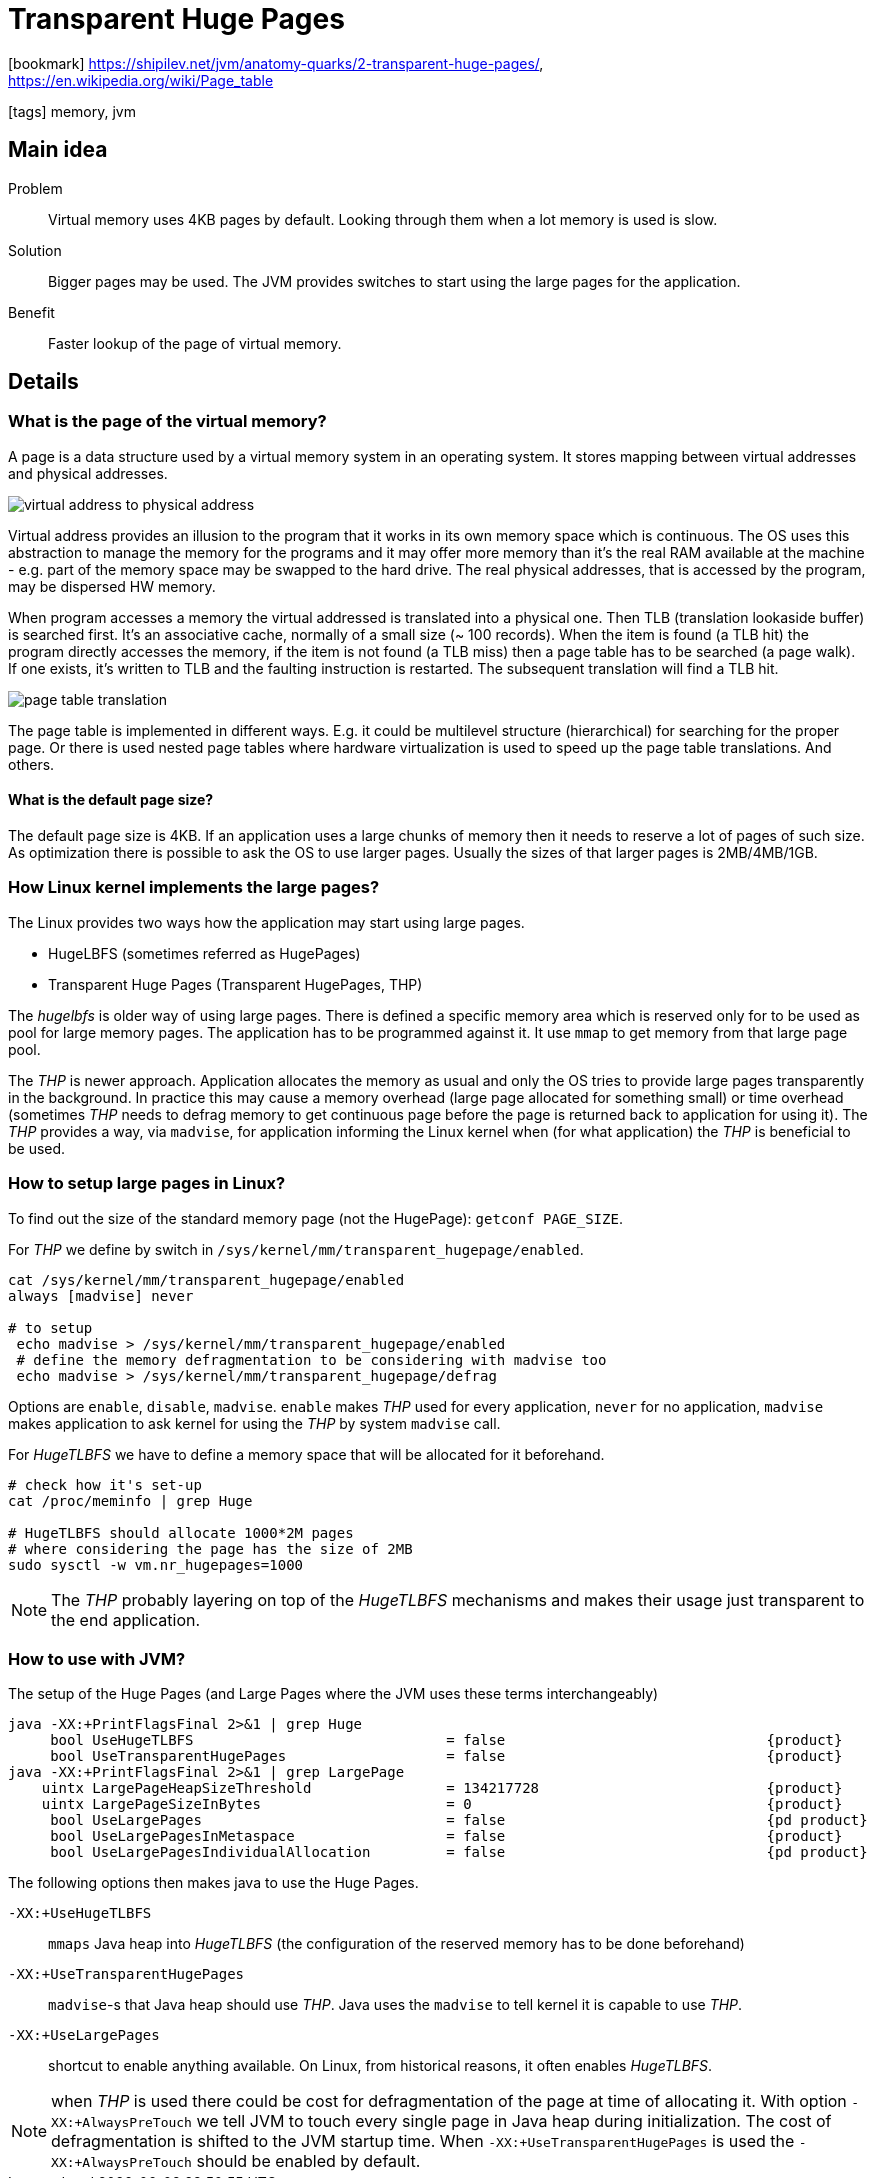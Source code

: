 = Transparent Huge Pages

:icons: font

icon:bookmark[] https://shipilev.net/jvm/anatomy-quarks/2-transparent-huge-pages/, +
                https://en.wikipedia.org/wiki/Page_table

icon:tags[] memory, jvm

== Main idea

Problem::   Virtual memory uses 4KB pages by default. Looking through them
            when a lot memory is used is slow.
Solution::  Bigger pages may be used. The JVM provides switches to start using
            the large pages for the application.
Benefit::   Faster lookup of the page of virtual memory.

== Details

=== What is the page of the virtual memory?

A page is a data structure used by a virtual memory system in an operating system.
It stores mapping between virtual addresses and physical addresses.

image::../images/virtual-address-to-physical-address.png[]

Virtual address provides an illusion to the program that it works in its own memory
space which is continuous. The OS uses this abstraction to manage the memory
for the programs and it may offer more memory than it's the real RAM available
at the machine - e.g. part of the memory space may be swapped to the hard drive.
The real physical addresses, that is accessed by the program, may be dispersed HW memory.

When program accesses a memory the virtual addressed is translated into a physical one.
Then TLB (translation lookaside buffer) is searched first. It's an associative cache, normally
of a small size (~ 100 records). When the item is found (a TLB hit)
the program directly accesses the memory, if the item is not found (a TLB miss)
then a page table has to be searched (a page walk). If one exists, it's written
to TLB and the faulting instruction is restarted. The subsequent translation will find a TLB hit.

image::../images/page-table-translation.png[]

The page table is implemented in different ways. E.g. it could be multilevel structure (hierarchical)
for searching for the proper page. Or there is used nested page tables where
hardware virtualization is used to speed up the page table translations. And others.

==== What is the default page size?

The default page size is 4KB. If an application uses a large chunks of memory
then it needs to reserve a lot of pages of such size.
As optimization there is possible to ask the OS to use larger pages.
Usually the sizes of that larger pages is 2MB/4MB/1GB.

=== How Linux kernel implements the large pages?

The Linux provides two ways how the application may start using large pages.

* HugeLBFS (sometimes referred as HugePages)
* Transparent Huge Pages (Transparent HugePages, THP)

The _hugelbfs_ is older way of using large pages. There is defined a specific
memory area which is reserved only for to be used as pool for large memory pages.
The application has to be programmed against it. It use `mmap` to get memory
from that large page pool.

The _THP_ is newer approach. Application allocates the memory as usual and only
the OS tries to provide large pages transparently in the background.
In practice this may cause a memory overhead (large page allocated for something small)
or time overhead (sometimes _THP_ needs to defrag memory to get continuous page before
the page is returned back to application for using it).
The _THP_ provides a way, via `madvise`, for application informing the Linux kernel
when (for what application) the _THP_ is beneficial to be used.

=== How to setup large pages in Linux?

To find out the size of the standard memory page (not the HugePage): `getconf PAGE_SIZE`.

For _THP_ we define by switch in `/sys/kernel/mm/transparent_hugepage/enabled`.

[source,sh]
----
cat /sys/kernel/mm/transparent_hugepage/enabled
always [madvise] never

# to setup
 echo madvise > /sys/kernel/mm/transparent_hugepage/enabled
 # define the memory defragmentation to be considering with madvise too
 echo madvise > /sys/kernel/mm/transparent_hugepage/defrag
----

Options are `enable`, `disable`, `madvise`. `enable` makes _THP_ used for every application,
`never` for no application, `madvise` makes application to ask kernel for using
the _THP_ by system `madvise` call.

For _HugeTLBFS_ we have to define a memory space that will be allocated for it beforehand.

[source,sh]
----
# check how it's set-up
cat /proc/meminfo | grep Huge

# HugeTLBFS should allocate 1000*2M pages
# where considering the page has the size of 2MB
sudo sysctl -w vm.nr_hugepages=1000
----

NOTE: The _THP_ probably layering on top of the _HugeTLBFS_ mechanisms and makes
      their usage just transparent to the end application.

=== How to use with JVM?

The setup of the Huge Pages (and Large Pages where the JVM uses these terms interchangeably)

[source,sh]
----
java -XX:+PrintFlagsFinal 2>&1 | grep Huge
     bool UseHugeTLBFS                              = false                               {product}
     bool UseTransparentHugePages                   = false                               {product}
java -XX:+PrintFlagsFinal 2>&1 | grep LargePage
    uintx LargePageHeapSizeThreshold                = 134217728                           {product}
    uintx LargePageSizeInBytes                      = 0                                   {product}
     bool UseLargePages                             = false                               {pd product}
     bool UseLargePagesInMetaspace                  = false                               {product}
     bool UseLargePagesIndividualAllocation         = false                               {pd product}
----

The following options then makes java to use the Huge Pages.

`-XX:+UseHugeTLBFS`::
  `mmaps` Java heap into _HugeTLBFS_ (the configuration of the reserved memory has to be done beforehand)
`-XX:+UseTransparentHugePages`::
  `madvise`-s that Java heap should use _THP_. Java uses the `madvise` to tell kernel it is capable to use _THP_.
`-XX:+UseLargePages`::
  shortcut to enable anything available. On Linux, from historical reasons, it often enables _HugeTLBFS_.

NOTE: when _THP_ is used there could be cost for defragmentation of the page at time of allocating it.
      With option `-XX:+AlwaysPreTouch` we tell JVM to touch every single page in Java heap during initialization.
      The cost of defragmentation is shifted to the JVM startup time.
      When `-XX:+UseTransparentHugePages` is used the `-XX:+AlwaysPreTouch` should be enabled by default.
